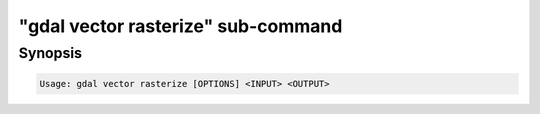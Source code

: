 .. _gdal_vector_rasterize_subcommand:

================================================================================
"gdal vector rasterize" sub-command
================================================================================

.. versionadded:: 3.11

.. only:: html

    Burns vector geometries into a raster

.. Index:: gdal vector rasterize

Synopsis
--------

.. code-block::

    Usage: gdal vector rasterize [OPTIONS] <INPUT> <OUTPUT>


